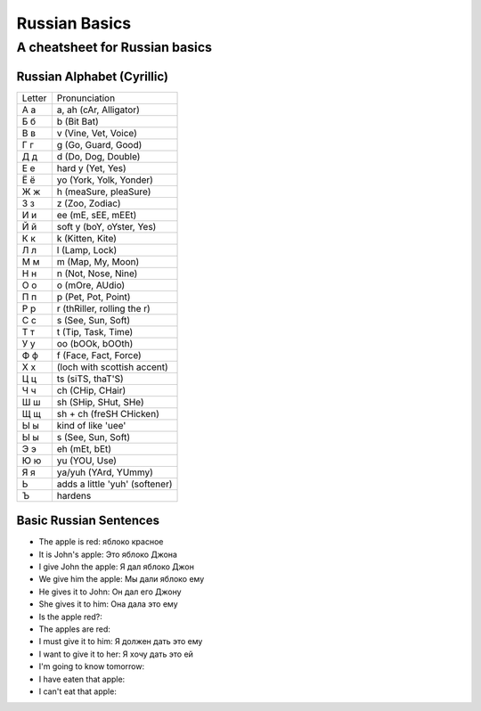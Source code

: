 ==============
Russian Basics
==============

-------------------------------
A cheatsheet for Russian basics
-------------------------------

Russian Alphabet (Cyrillic)
===========================
====== =====================
Letter Pronunciation
------ ---------------------
А а    a, ah (cAr, Alligator)
Б б    b (Bit Bat)
В в    v (Vine, Vet, Voice)
Г г    g (Go, Guard, Good)
Д д    d (Do, Dog, Double)
Е е    hard y (Yet, Yes)
Ё ё    yo (York, Yolk, Yonder)
Ж ж    h (meaSure, pleaSure)
З з    z (Zoo, Zodiac)
И и    ee (mE, sEE, mEEt)
Й й    soft y (boY, oYster, Yes)
К к    k (Kitten, Kite)
Л л    l (Lamp, Lock)
М м    m (Map, My, Moon)
Н н    n (Not, Nose, Nine)
О о    o (mOre, AUdio)
П п    p (Pet, Pot, Point)
Р р    r (thRiller, rolling the r)
С с    s (See, Sun, Soft)
Т т    t (Tip, Task, Time)
У у    oo (bOOk, bOOth)
Ф ф    f (Face, Fact, Force)
Х х    (loch with scottish accent)
Ц ц    ts (siTS, thaT'S)
Ч ч    ch (CHip, CHair)
Ш ш    sh (SHip, SHut, SHe)
Щ щ    sh + ch (freSH CHicken)
Ы ы    kind of like 'uee'
Ы ы    s (See, Sun, Soft)
Э э    eh (mEt, bEt)
Ю ю    yu (YOU, Use)
Я я    ya/yuh (YArd, YUmmy)
Ь      adds a little 'yuh' (softener)
Ъ      hardens
====== =====================

Basic Russian Sentences
=======================
* The apple is red: яблоко красное
* It is John's apple: Это яблоко Джона
* I give John the apple: Я дал яблоко Джон
* We give him the apple: Мы дали яблоко ему
* He gives it to John: Он дал его Джону
* She gives it to him: Она дала это ему
* Is the apple red?: 
* The apples are red: 
* I must give it to him: Я должен дать это ему
* I want to give it to her: Я хочу дать это ей
* I'm going to know tomorrow: 
* I have eaten that apple: 
* I can't eat that apple: 

